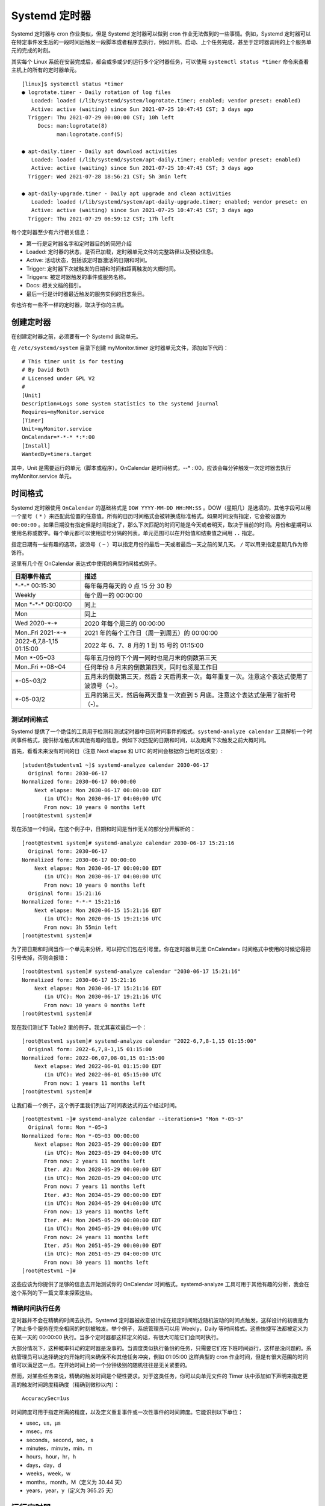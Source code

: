 Systemd 定时器
############################

Systemd 定时器与 cron 作业类似，但是 Systemd 定时器可以做到 cron 作业无法做到的一些事情。例如，Systemd 定时器可以在特定事件发生后的一段时间后触发一段脚本或者程序去执行，例如开机、启动、上个任务完成，甚至于定时器调用的上个服务单元的完成的时刻。

其实每个 Linux 系统在安装完成后，都会或多或少的运行多个定时器任务，可以使用 ``systemctl status *timer`` 命令来查看主机上的所有的定时器单元。

.. highlight:: none

::

    [linux]$ systemctl status *timer
    ● logrotate.timer - Daily rotation of log files
       Loaded: loaded (/lib/systemd/system/logrotate.timer; enabled; vendor preset: enabled)
       Active: active (waiting) since Sun 2021-07-25 10:47:45 CST; 3 days ago
      Trigger: Thu 2021-07-29 00:00:00 CST; 10h left
         Docs: man:logrotate(8)
               man:logrotate.conf(5)

    ● apt-daily.timer - Daily apt download activities
       Loaded: loaded (/lib/systemd/system/apt-daily.timer; enabled; vendor preset: enabled)
       Active: active (waiting) since Sun 2021-07-25 10:47:45 CST; 3 days ago
      Trigger: Wed 2021-07-28 18:56:21 CST; 5h 3min left

    ● apt-daily-upgrade.timer - Daily apt upgrade and clean activities
       Loaded: loaded (/lib/systemd/system/apt-daily-upgrade.timer; enabled; vendor preset: en
       Active: active (waiting) since Sun 2021-07-25 10:47:45 CST; 3 days ago
      Trigger: Thu 2021-07-29 06:59:12 CST; 17h left


每个定时器至少有六行相关信息：

- 第一行是定时器名字和定时器目的的简短介绍
- Loaded: 定时器的状态，是否已加载，定时器单元文件的完整路径以及预设信息。
- Active: 活动状态，包括该定时器激活的日期和时间。
- Trigger: 定时器下次被触发的日期和时间和距离触发的大概时间。
- Triggers: 被定时器触发的事件或服务名称。
- Docs: 相关文档的指引。
- 最后一行是计时器最近触发的服务实例的日志条目。

你也许有一些不一样的定时器，取决于你的主机。

创建定时器
****************************

在创建定时器之前，必须要有一个 Systemd 启动单元。

在 ``/etc/systemd/system`` 目录下创建 myMonitor.timer 定时器单元文件，添加如下代码：

::

    # This timer unit is for testing
    # By David Both
    # Licensed under GPL V2
    #
    [Unit]
    Description=Logs some system statistics to the systemd journal
    Requires=myMonitor.service
    [Timer]
    Unit=myMonitor.service
    OnCalendar=*-*-* *:*:00
    [Install]
    WantedBy=timers.target

其中，Unit 是需要运行的单元（脚本或程序）。OnCalendar 是时间格式，*-*-* *:*:00，应该会每分钟触发一次定时器去执行 myMonitor.service 单元。


时间格式
****************************

Systemd 定时器使用 ``OnCalendar`` 的基础格式是 ``DOW YYYY-MM-DD HH:MM:SS`` 。DOW（星期几）是选填的，其他字段可以用一个星号（ ``*`` ）来匹配此位置的任意值。所有的日历时间格式会被转换成标准格式。如果时间没有指定，它会被设置为 ``00:00:00`` 。如果日期没有指定但是时间指定了，那么下次匹配的时间可能是今天或者明天，取决于当前的时间。月份和星期可以使用名称或数字。每个单元都可以使用逗号分隔的列表。单元范围可以在开始值和结束值之间用 ``..`` 指定。

指定日期有一些有趣的选项，波浪号（ ``~`` ）可以指定月份的最后一天或者最后一天之前的某几天。 ``/`` 可以用来指定星期几作为修饰符。

这里有几个在 OnCalendar 表达式中使用的典型时间格式例子。

==============================   ==============================   
日期事件格式                      描述
==============================   ==============================   
\*-\*-\* 00:15:30                    每年每月每天的 0 点 15 分 30 秒
Weekly                            每个周一的 00:00:00
Mon \*-\*-\* 00:00:00                同上
Mon                               同上
Wed 2020-\*-\*                      2020 年每个周三的 00:00:00
Mon..Fri 2021-\*-\*                 2021 年的每个工作日（周一到周五）的 00:00:00
2022-6,7,8-1,15 01:15:00          2022 年 6、7、8 月的 1 到 15 号的 01:15:00
Mon \*-05~03                       每年五月份的下个周一同时也是月末的倒数第三天
Mon..Fri \*-08~04                  任何年份 8 月末的倒数第四天，同时也须是工作日
\*-05~03/2                         五月末的倒数第三天，然后 2 天后再来一次。每年重复一次。注意这个表达式使用了波浪号（~）。
\*-05-03/2                         五月的第三天，然后每两天重复一次直到 5 月底。注意这个表达式使用了破折号（-）。
==============================   ==============================   


测试时间格式
====================================

Systemd 提供了一个绝佳的工具用于检测和测试定时器中日历时间事件的格式。``systemd-analyze calendar`` 工具解析一个时间事件格式，提供标准格式和其他有趣的信息，例如下次匹配的日期和时间，以及距离下次触发之前大概时间。

首先，看看未来没有时间的日（注意 Next elapse 和 UTC 的时间会根据你当地时区改变）:

::

    [student@studentvm1 ~]$ systemd-analyze calendar 2030-06-17
      Original form: 2030-06-17                
    Normalized form: 2030-06-17 00:00:00        
        Next elapse: Mon 2030-06-17 00:00:00 EDT
           (in UTC): Mon 2030-06-17 04:00:00 UTC
           From now: 10 years 0 months left    
    [root@testvm1 system]#

现在添加一个时间，在这个例子中，日期和时间是当作无关的部分分开解析的：

::

    [root@testvm1 system]# systemd-analyze calendar 2030-06-17 15:21:16
      Original form: 2030-06-17                
    Normalized form: 2030-06-17 00:00:00        
        Next elapse: Mon 2030-06-17 00:00:00 EDT
           (in UTC): Mon 2030-06-17 04:00:00 UTC
           From now: 10 years 0 months left    
      Original form: 15:21:16                  
    Normalized form: *-*-* 15:21:16            
        Next elapse: Mon 2020-06-15 15:21:16 EDT
           (in UTC): Mon 2020-06-15 19:21:16 UTC
           From now: 3h 55min left              
    [root@testvm1 system]#

为了把日期和时间当作一个单元来分析，可以把它们包在引号里。你在定时器单元里 OnCalendar= 时间格式中使用的时候记得把引号去掉，否则会报错：

::

    [root@testvm1 system]# systemd-analyze calendar "2030-06-17 15:21:16"
    Normalized form: 2030-06-17 15:21:16        
        Next elapse: Mon 2030-06-17 15:21:16 EDT
           (in UTC): Mon 2030-06-17 19:21:16 UTC
           From now: 10 years 0 months left    
    [root@testvm1 system]#

现在我们测试下 Table2 里的例子。我尤其喜欢最后一个：

::

    [root@testvm1 system]# systemd-analyze calendar "2022-6,7,8-1,15 01:15:00"
      Original form: 2022-6,7,8-1,15 01:15:00
    Normalized form: 2022-06,07,08-01,15 01:15:00
        Next elapse: Wed 2022-06-01 01:15:00 EDT
           (in UTC): Wed 2022-06-01 05:15:00 UTC
           From now: 1 years 11 months left
    [root@testvm1 system]#

让我们看一个例子，这个例子里我们列出了时间表达式的五个经过时间。

::

    [root@testvm1 ~]# systemd-analyze calendar --iterations=5 "Mon *-05~3"
      Original form: Mon *-05~3                
    Normalized form: Mon *-05~03 00:00:00      
        Next elapse: Mon 2023-05-29 00:00:00 EDT
           (in UTC): Mon 2023-05-29 04:00:00 UTC
           From now: 2 years 11 months left    
           Iter. #2: Mon 2028-05-29 00:00:00 EDT
           (in UTC): Mon 2028-05-29 04:00:00 UTC
           From now: 7 years 11 months left    
           Iter. #3: Mon 2034-05-29 00:00:00 EDT
           (in UTC): Mon 2034-05-29 04:00:00 UTC
           From now: 13 years 11 months left    
           Iter. #4: Mon 2045-05-29 00:00:00 EDT
           (in UTC): Mon 2045-05-29 04:00:00 UTC
           From now: 24 years 11 months left    
           Iter. #5: Mon 2051-05-29 00:00:00 EDT
           (in UTC): Mon 2051-05-29 04:00:00 UTC
           From now: 30 years 11 months left    
    [root@testvm1 ~]#

这些应该为你提供了足够的信息去开始测试你的 OnCalendar 时间格式。systemd-analyze 工具可用于其他有趣的分析，我会在这个系列的下一篇文章来探索这些。


精确时间执行任务
====================================

定时器并不会在精确的时间去执行。Systemd 定时器被故意设计成在规定时间附近随机波动的时间点触发，这样设计的初衷是为了防止多个服务在完全相同的时刻被触发。举个例子，系统管理员可以用 Weekly，Daily 等时间格式。这些快捷写法都被定义为在某一天的 00:00:00 执行。当多个定时器都这样定义的话，有很大可能它们会同时执行。

大部分情况下，这种概率抖动的定时器是没事的。当调度类似执行备份的任务，只需要它们在下班时间运行，这样是没问题的。系统管理员可以选择确定的开始时间来确保不和其他任务冲突，例如 01:05:00 这样典型的 cron 作业时间，但是有很大范围的时间值可以满足这一点。在开始时间上的一个分钟级别的随机往往是无关紧要的。

然而，对某些任务来说，精确的触发时间是个硬性要求。对于这类任务，你可以向单元文件的 Timer 块中添加如下声明来指定更高的触发时间跨度精确度（精确到微秒以内）：

::

    AccuracySec=1us

时间跨度可用于指定所需的精度，以及定义重复事件或一次性事件的时间跨度。它能识别以下单位：

- usec，us，µs
- msec，ms
- seconds，second，sec，s
- minutes，minute，min，m
- hours，hour，hr，h
- days，day，d
- weeks，week，w
- months，month，M（定义为 30.44 天）
- years，year，y（定义为 365.25 天）


运行定时器
****************************

Systemd 定时器可以被配置成根据其他 systemd 单元状态发生改变时触发。举个例子，定时器可以配置成在系统开机、启动后，或是某个确定的服务单元激活之后的一段时间被触发。这些被称为单调计时器。“单调”指的是一个持续增长的计数器或序列。这些定时器不是持久的，因为它们在每次启动后都会重置。

表格 1 列出了一些单调定时器以及每个定时器的简短定义，同时有 OnCalendar 定时器，这些不是单调的，它们被用于指定未来有可能重复的某个确定时间。这个信息来自于 systemd.timer 的手册页，有一些不重要的修改。

=====================    =====================
定时器                    定义
=====================    =====================
OnActiveSec=              定义了一个与定时器被激活的那一刻相关的定时器。
OnBootSec=                定义了一个与机器启动时间相关的计时器。
OnStartupSec=             定义了一个与服务管理器首次启动相关的计时器。对于系统定时器来说，这个定时器与 OnBootSec= 类似，因为系统服务管理器在机器启动后很短的时间后就会启动。当以在每个用户服务管理器中运行的单元进行配置时，它尤其有用，因为用户的服务管理器通常在首次登录后启动，而不是机器启动后。
OnUnitActiveSec=          定义了一个与将要激活的定时器上次激活时间相关的定时器。
OnUnitInactiveSec=        定义了一个与将要激活的定时器上次停用时间相关的定时器。
OnCalendar=               定义了一个有日期事件表达式语法的实时（即时钟）定时器。查看 systemd.time(7) 的手册页获取更多与日历事件表达式相关的语法信息。除此以外，它的语义和 OnActiveSec= 类似。
=====================    =====================

单调计时器可使用同样的简写名作为它们的时间跨度，即我们之前提到的 AccuracySec 表达式，但是 systemd 将这些名字统一转换成了秒。举个例子，比如你想规定某个定时器在系统启动后五天触发一次事件；它可能看起来像 OnBootSec=5d。如果机器启动于 2020-06-15 09:45:27，这个定时器会在 2020-06-20 09:45:27 或在这之后的一分钟内触发。
